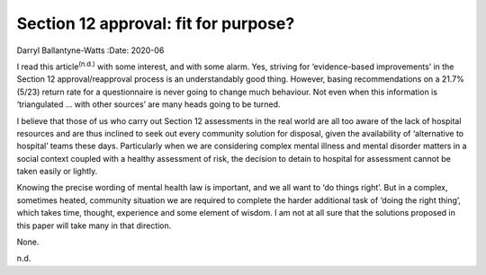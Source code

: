 =====================================
Section 12 approval: fit for purpose?
=====================================

Darryl Ballantyne-Watts
:Date: 2020-06


.. contents::
   :depth: 3
..

I read this article\ :sup:`(n.d.)` with some interest, and with some
alarm. Yes, striving for ‘evidence-based improvements’ in the Section 12
approval/reapproval process is an understandably good thing. However,
basing recommendations on a 21.7% (5/23) return rate for a questionnaire
is never going to change much behaviour. Not even when this information
is ‘triangulated … with other sources’ are many heads going to be
turned.

I believe that those of us who carry out Section 12 assessments in the
real world are all too aware of the lack of hospital resources and are
thus inclined to seek out every community solution for disposal, given
the availability of ‘alternative to hospital’ teams these days.
Particularly when we are considering complex mental illness and mental
disorder matters in a social context coupled with a healthy assessment
of risk, the decision to detain to hospital for assessment cannot be
taken easily or lightly.

Knowing the precise wording of mental health law is important, and we
all want to ‘do things right’. But in a complex, sometimes heated,
community situation we are required to complete the harder additional
task of ‘doing the right thing’, which takes time, thought, experience
and some element of wisdom. I am not at all sure that the solutions
proposed in this paper will take many in that direction.

None.

.. container:: references csl-bib-body hanging-indent
   :name: refs

   .. container:: csl-entry
      :name: ref-ref1

      n.d.
